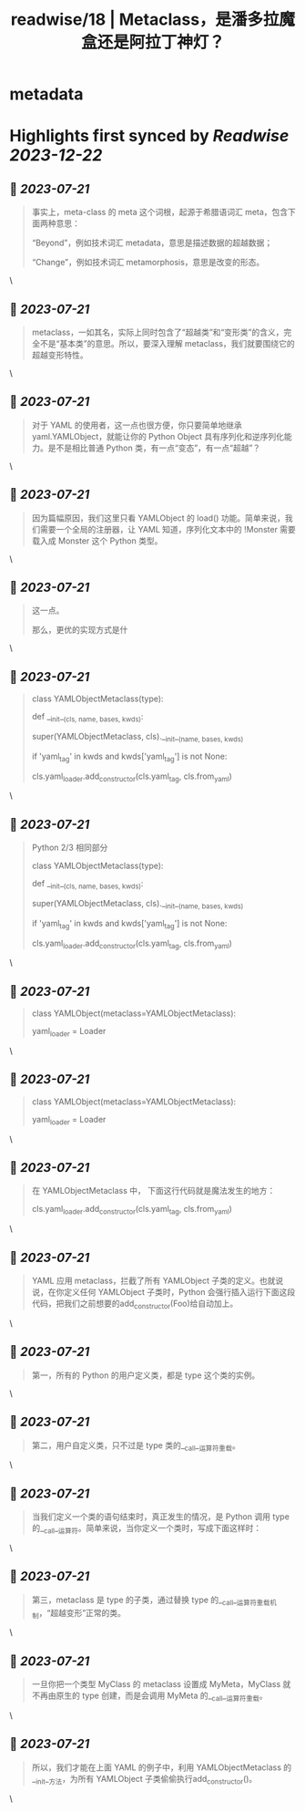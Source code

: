:PROPERTIES:
:title: readwise/18 | Metaclass，是潘多拉魔盒还是阿拉丁神灯？
:END:


* metadata
:PROPERTIES:
:author: [[geekbang.org]]
:full-title: "18 | Metaclass，是潘多拉魔盒还是阿拉丁神灯？"
:category: [[articles]]
:url: https://time.geekbang.org/column/article/101288
:tags:[[gt/python核心技术与实战]],
:image-url: https://static001.geekbang.org/resource/image/11/c3/110770f3c6a193ebdac124ca171a73c3.jpg
:END:

* Highlights first synced by [[Readwise]] [[2023-12-22]]
** 📌 [[2023-07-21]]
#+BEGIN_QUOTE
事实上，meta-class 的 meta 这个词根，起源于希腊语词汇 meta，包含下面两种意思：

“Beyond”，例如技术词汇 metadata，意思是描述数据的超越数据；

“Change”，例如技术词汇 metamorphosis，意思是改变的形态。 
#+END_QUOTE\
** 📌 [[2023-07-21]]
#+BEGIN_QUOTE
metaclass，一如其名，实际上同时包含了“超越类”和“变形类”的含义，完全不是“基本类”的意思。所以，要深入理解 metaclass，我们就要围绕它的超越变形特性。 
#+END_QUOTE\
** 📌 [[2023-07-21]]
#+BEGIN_QUOTE
对于 YAML 的使用者，这一点也很方便，你只要简单地继承 yaml.YAMLObject，就能让你的 Python Object 具有序列化和逆序列化能力。是不是相比普通 Python 类，有一点“变态”，有一点“超越”？ 
#+END_QUOTE\
** 📌 [[2023-07-21]]
#+BEGIN_QUOTE
因为篇幅原因，我们这里只看 YAMLObject 的 load() 功能。简单来说，我们需要一个全局的注册器，让 YAML 知道，序列化文本中的 !Monster 需要载入成 Monster 这个 Python 类型。 
#+END_QUOTE\
** 📌 [[2023-07-21]]
#+BEGIN_QUOTE
这一点。

那么，更优的实现方式是什 
#+END_QUOTE\
** 📌 [[2023-07-21]]
#+BEGIN_QUOTE
# Python 2/3 相同部分

class YAMLObjectMetaclass(type):

def __init__(cls, name, bases, kwds):

super(YAMLObjectMetaclass, cls).__init__(name, bases, kwds)

if 'yaml_tag' in kwds and kwds['yaml_tag'] is not None:

cls.yaml_loader.add_constructor(cls.yaml_tag, cls.from_yaml)

# 省略其余定义 
#+END_QUOTE\
** 📌 [[2023-07-21]]
#+BEGIN_QUOTE
Python 2/3 相同部分

class YAMLObjectMetaclass(type):

def __init__(cls, name, bases, kwds):

super(YAMLObjectMetaclass, cls).__init__(name, bases, kwds)

if 'yaml_tag' in kwds and kwds['yaml_tag'] is not None:

cls.yaml_loader.add_constructor(cls.yaml_tag, cls.from_yaml)

# 省略其余定义 
#+END_QUOTE\
** 📌 [[2023-07-21]]
#+BEGIN_QUOTE
# Python 3

class YAMLObject(metaclass=YAMLObjectMetaclass):

yaml_loader = Loader

# 省略其余定义 
#+END_QUOTE\
** 📌 [[2023-07-21]]
#+BEGIN_QUOTE
# Python 3

class YAMLObject(metaclass=YAMLObjectMetaclass):

yaml_loader = Loader

# 省略其余定义 
#+END_QUOTE\
** 📌 [[2023-07-21]]
#+BEGIN_QUOTE
在 YAMLObjectMetaclass 中， 下面这行代码就是魔法发生的地方：

cls.yaml_loader.add_constructor(cls.yaml_tag, cls.from_yaml) 
#+END_QUOTE\
** 📌 [[2023-07-21]]
#+BEGIN_QUOTE
YAML 应用 metaclass，拦截了所有 YAMLObject 子类的定义。也就说说，在你定义任何 YAMLObject 子类时，Python 会强行插入运行下面这段代码，把我们之前想要的add_constructor(Foo)给自动加上。 
#+END_QUOTE\
** 📌 [[2023-07-21]]
#+BEGIN_QUOTE
第一，所有的 Python 的用户定义类，都是 type 这个类的实例。 
#+END_QUOTE\
** 📌 [[2023-07-21]]
#+BEGIN_QUOTE
第二，用户自定义类，只不过是 type 类的__call__运算符重载。 
#+END_QUOTE\
** 📌 [[2023-07-21]]
#+BEGIN_QUOTE
当我们定义一个类的语句结束时，真正发生的情况，是 Python 调用 type 的__call__运算符。简单来说，当你定义一个类时，写成下面这样时： 
#+END_QUOTE\
** 📌 [[2023-07-21]]
#+BEGIN_QUOTE
第三，metaclass 是 type 的子类，通过替换 type 的__call__运算符重载机制，“超越变形”正常的类。 
#+END_QUOTE\
** 📌 [[2023-07-21]]
#+BEGIN_QUOTE
一旦你把一个类型 MyClass 的 metaclass 设置成 MyMeta，MyClass 就不再由原生的 type 创建，而是会调用 MyMeta 的__call__运算符重载。 
#+END_QUOTE\
** 📌 [[2023-07-21]]
#+BEGIN_QUOTE
所以，我们才能在上面 YAML 的例子中，利用 YAMLObjectMetaclass 的__init__方法，为所有 YAMLObject 子类偷偷执行add_constructor()。 
#+END_QUOTE\